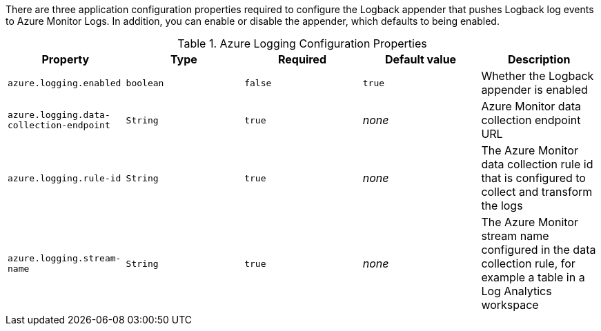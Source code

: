 There are three application configuration properties required to configure the Logback appender that pushes Logback log events to Azure Monitor Logs.
In addition, you can enable or disable the appender, which defaults to being enabled.

.Azure Logging Configuration Properties
|===
|Property|Type|Required|Default value|Description

|`azure.logging.enabled`
|`boolean`
|`false`
|`true`
|Whether the Logback appender is enabled

|`azure.logging.data-collection-endpoint`
|`String`
|`true`
|_none_
|Azure Monitor data collection endpoint URL

|`azure.logging.rule-id`
|`String`
|`true`
|_none_
|The Azure Monitor data collection rule id that is configured to collect and transform the logs

|`azure.logging.stream-name`
|`String`
|`true`
|_none_
|The Azure Monitor stream name configured in the data collection rule, for example a table in a Log Analytics workspace
|===